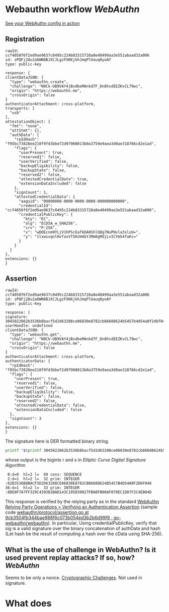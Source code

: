 * Webauthn workflow [[WebAuthn]]
[[https://webauthn.me/debugger][See your WebAuthn config in action]]
** Registration
#+BEGIN_SRC text
rawId: ccf4058f6f2ed9ae9637c0495c224b83315728a8e48499aa3e551abaad32a006
id: zPQFj28u2a6WN8BJXCJLgzFXKKjkhJmqPlUauq0yoAY
type: public-key

response: {
clientDataJSON: {
  "type": "webauthn.create",
  "challenge": "N0Ck-UB9VAY4jBsdbeMAnkd7F_Dn8hsdEEZKvCL79wc",
  "origin": "https://webauthn.me",
  "crossOrigin": false
}
authenticatorAttachment: cross-platform,
transports: [
  "usb"
],
attestationObject: {
  "fmt": "none",
  "attStmt": {},
  "authData": {
    "rpIdHash": "f95bc73828ee210f9fd3bbe72d97908013b0a3759e9aea3d0ae318766cd2e1ad",
    "flags": {
      "userPresent": true,
      "reserved1": false,
      "userVerified": false,
      "backupEligibility": false,
      "backupState": false,
      "reserved2": false,
      "attestedCredentialData": true,
      "extensionDataIncluded": false
    },
    "signCount": 1,
    "attestedCredentialData": {
      "aaguid": "00000000-0000-0000-0000-000000000000",
      "credentialId": "ccf4058f6f2ed9ae9637c0495c224b83315728a8e48499aa3e551abaad32a006",
      "credentialPublicKey": {
        "kty": "EC",
        "alg": "ECDSA_w_SHA256",
        "crv": "P-256",
        "x": "wDOEcnm9YLjV1hPScEafkDA0ShlQ8g7NuPHvla3sluU=",
        "y": "1lxwsvqnlHvfavVT5HJH4GYJMm0gMdjLvICYm54faKc="
      }
    }
  }
},
extensions: {}
}
#+END_SRC
** Assertion
#+BEGIN_SRC text
rawId: ccf4058f6f2ed9ae9637c0495c224b83315728a8e48499aa3e551abaad32a006
id: zPQFj28u2a6WN8BJXCJLgzFXKKjkhJmqPlUauq0yoAY
type: public-key

response: {
signature: 3045022062b3536b8bacf5d2d63208ce06830e8782cb86608624b5457b4d54a0f2d6f0460221008de8f7a7ff329c4393d2bad143c195d39027fba8fb00af070ec1d87f2c4eb04d
userHandle: undefined
clientDataJSON: {
  "type": "webauthn.get",
  "challenge": "N0Ck-UB9VAY4jBsdbeMAnkd7F_Dn8hsdEEZKvCL79wc",
  "origin": "https://webauthn.me",
  "crossOrigin": false
}
authenticatorAttachment: cross-platform,
authenticatorData: {
  "rpIdHash": "f95bc73828ee210f9fd3bbe72d97908013b0a3759e9aea3d0ae318766cd2e1ad",
  "flags": {
    "userPresent": true,
    "reserved1": false,
    "userVerified": false,
    "backupEligibility": false,
    "backupState": false,
    "reserved2": false,
    "attestedCredentialData": false,
    "extensionDataIncluded": false
  },
  "signCount": 3
},
extensions: {}
}
#+END_SRC
The signature here is DER formatted binary string.
#+BEGIN_SRC bash
printf "$(printf 3045022062b3536b8bacf5d2d63208ce06830e8782cb86608624b5457b4d54a0f2d6f0460221008de8f7a7ff329c4393d2bad143c195d39027fba8fb00af070ec1d87f2c4eb04d | fold -w 2 | xargs -n 1 printf '\\x%s')" | openssl asn1parse -inform DER
#+END_SRC
whose output is the bigints r and s in [[Elliptic Curve Digital Signature Algorithm]] 
#+BEGIN_SRC text
    0:d=0  hl=2 l=  69 cons: SEQUENCE
    2:d=1  hl=2 l=  32 prim: INTEGER           :62B3536B8BACF5D2D63208CE06830E8782CB86608624B5457B4D54A0F2D6F046
   36:d=1  hl=2 l=  33 prim: INTEGER           :8DE8F7A7FF329C4393D2BAD143C195D39027FBA8FB00AF070EC1D87F2C4EB04D
#+END_SRC
This response is verified by the relying party as in the standard [[https://www.w3.org/TR/webauthn/#sctn-verifying-assertion][WebAuthn Relying Party Operations > Verifying an Authentication Assertion]] (sample code [[https://github.com/go-webauthn/webauthn/blob/9cb3504fb344bae988f6c073b054ed3b2b6d99f9/protocol/assertion.go#L120-L183][webauthn/protocol/assertion.go at 9cb3504fb344bae988f6c073b054ed3b2b6d99f9 · go-webauthn/webauthn]]). In particular, Using credentialPublicKey, verify that sig is a valid signature over the binary concatenation of authData and hash (Let hash be the result of computing a hash over the cData using SHA-256).
** What is the use of challenge in WebAuthn? Is it used prevent replay attacks? If so, how? [[WebAuthn]]
Seems to be only a nonce. [[https://www.w3.org/TR/webauthn-2/#sctn-cryptographic-challenges][Cryptographic Challenges]]. Not used in signature.
* What does